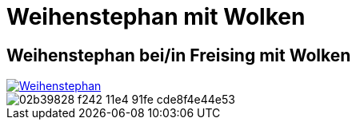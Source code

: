 = Weihenstephan mit Wolken
:hp-tags: Panorama, Foto

== Weihenstephan bei/in Freising mit Wolken

image::http://bratobi.de/bilder/pano/resized/2015.03.29_132440_Weihenstephan.jpg[Weihenstephan, link="http://bratobi.de/bilder/pano/2015.03.29_132440_Weihenstephan.jpg"]

image::https://cloud.githubusercontent.com/assets/12223400/7450163/02b39828-f242-11e4-91fe-cde8f4e44e53.jpg[]